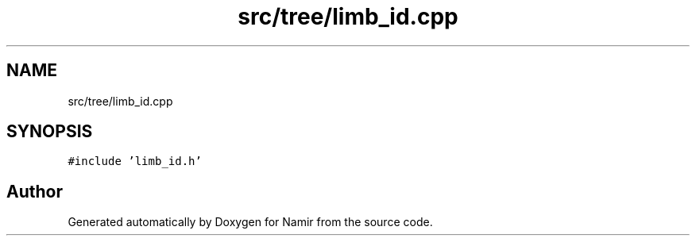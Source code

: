 .TH "src/tree/limb_id.cpp" 3 "Wed Mar 15 2023" "Namir" \" -*- nroff -*-
.ad l
.nh
.SH NAME
src/tree/limb_id.cpp
.SH SYNOPSIS
.br
.PP
\fC#include 'limb_id\&.h'\fP
.br

.SH "Author"
.PP 
Generated automatically by Doxygen for Namir from the source code\&.
